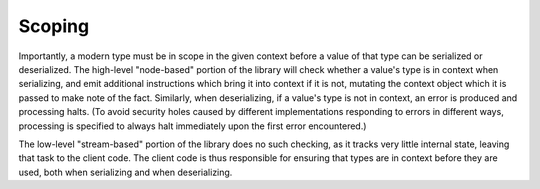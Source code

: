 Scoping
=======

Importantly, a modern type must be in scope in the given context before a value of that type can be serialized or deserialized. The high-level "node-based" portion of the library will check whether a value's type is in context when serializing, and emit additional instructions which bring it into context if it is not, mutating the context object which it is passed to make note of the fact. Similarly, when deserializing, if a value's type is not in context, an error is produced and processing halts. (To avoid security holes caused by different implementations responding to errors in different ways, processing is specified to always halt immediately upon the first error encountered.)

The low-level "stream-based" portion of the library does no such checking, as it tracks very little internal state, leaving that task to the client code. The client code is thus responsible for ensuring that types are in context before they are used, both when serializing and when deserializing.
